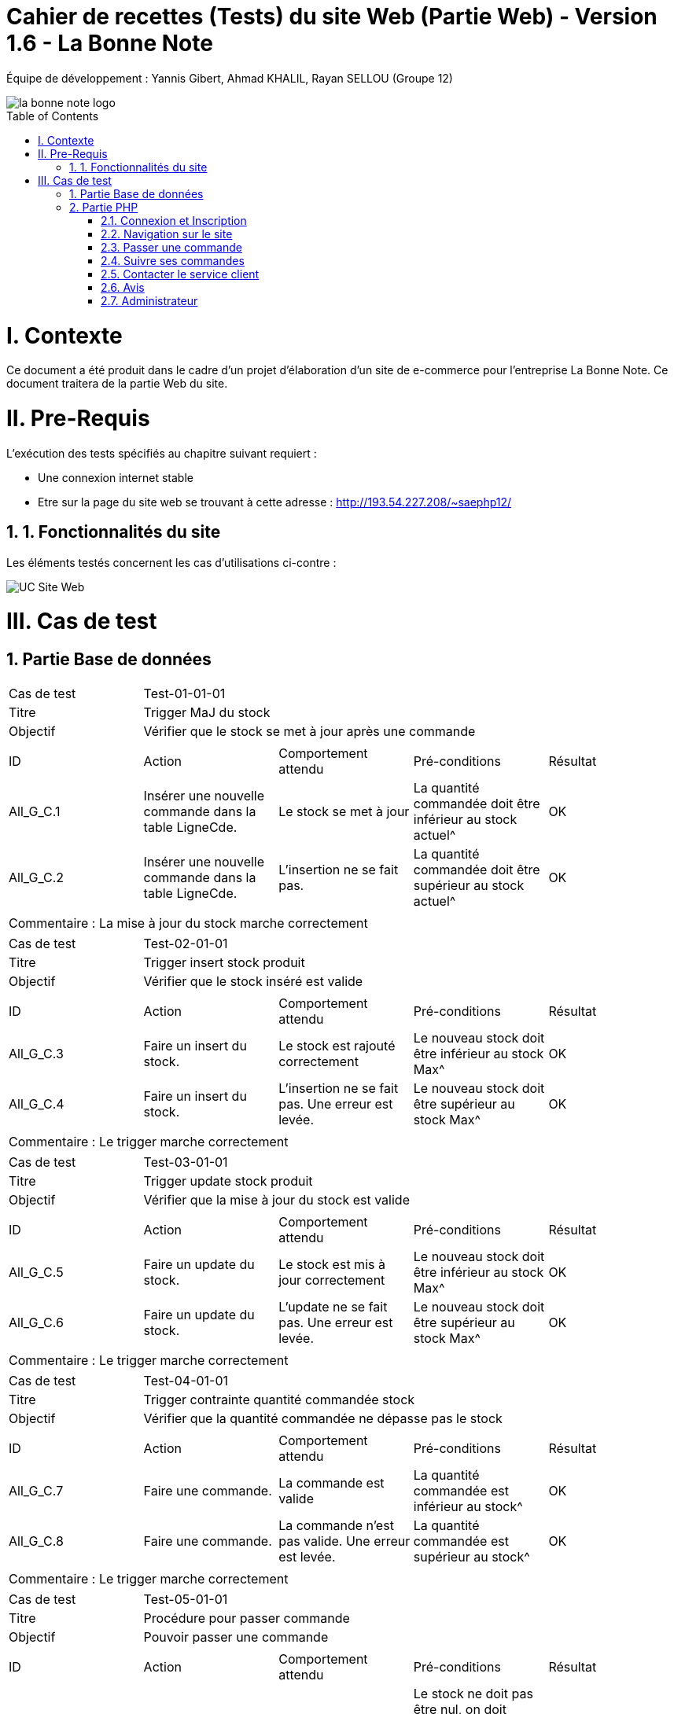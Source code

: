 = Cahier de recettes (Tests) du site Web (Partie Web) - Version 1.6 - La Bonne Note
:icons: font
:models: models
:experimental:
:incremental:
:numbered:
:toc: macro
:window: _blank
:correction!:

// Useful definitions
:asciidoc: http://www.methods.co.nz/asciidoc[AsciiDoc]
:icongit: icon:git[]
:git: http://git-scm.com/[{icongit}]
:plantuml: https://plantuml.com/fr/[plantUML]

ifndef::env-github[:icons: font]
// Specific to GitHub
ifdef::env-github[]
:correction:
:!toc-title:
:caution-caption: :fire:
:important-caption: :exclamation:
:note-caption: :paperclip:
:tip-caption: :bulb:
:warning-caption: :warning:
:icongit: Git
endif::[]

Équipe de développement : Yannis Gibert, Ahmad KHALIL, Rayan SELLOU (Groupe 12)

image::https://github.com/IUT-Blagnac/sae-3-01-devapp-Groupe-12/blob/master/doc/Images%20pour%20les%20documentations/Images_IOT/la_bonne_note_logo.png[]

toc::[]

= I. Contexte
[.text-justify]
Ce document a été produit dans le cadre d'un projet d'élaboration d'un site de e-commerce pour l'entreprise La Bonne Note. Ce document traitera de la partie Web du site.

= II. Pre-Requis
[.text-justify]
L'exécution des tests spécifiés au chapitre suivant requiert :

* Une connexion internet stable
* Etre sur la page du site web se trouvant à cette adresse : http://193.54.227.208/~saephp12/

== 1. Fonctionnalités du site
[.text-justify]
Les éléments testés concernent les cas d'utilisations ci-contre :

image::https://github.com/IUT-Blagnac/sae-3-01-devapp-Groupe-12/blob/master/doc/Notre%20client/Diagrammes/Use%20Case/UC_Site_Web.png[]





= III. Cas de test
== Partie Base de données

|====
|Cas de test 4+|Test-01-01-01
|Titre 4+|Trigger MaJ du stock
|Objectif 4+|Vérifier que le stock se met à jour après une commande

5+|
^|ID ^|Action ^|Comportement attendu ^|Pré-conditions ^|Résultat
^|All_G_C.1 ^|Insérer une nouvelle commande dans la table LigneCde. ^|Le stock se met à jour ^| La quantité commandée doit être inférieur au stock actuel^|OK
^|All_G_C.2 ^|Insérer une nouvelle commande dans la table LigneCde. ^|L'insertion ne se fait pas. ^| La quantité commandée doit être supérieur au stock actuel^|OK

5+|

5+|Commentaire :
La mise à jour du stock marche correctement
|====

|====
|Cas de test 4+|Test-02-01-01
|Titre 4+|Trigger insert stock produit
|Objectif 4+|Vérifier que le stock inséré est valide

5+|
^|ID ^|Action ^|Comportement attendu ^|Pré-conditions ^|Résultat
^|All_G_C.3 ^|Faire un insert du stock. ^|Le stock est rajouté correctement ^| Le nouveau stock doit être inférieur au stock Max^|OK
^|All_G_C.4 ^|Faire un insert du stock. ^|L'insertion ne se fait pas. Une erreur est levée. ^| Le nouveau stock doit être supérieur au stock Max^|OK

5+|

5+|Commentaire :
Le trigger marche correctement
|====

|====
|Cas de test 4+|Test-03-01-01
|Titre 4+|Trigger update stock produit
|Objectif 4+|Vérifier que la mise à jour du stock est valide

5+|
^|ID ^|Action ^|Comportement attendu ^|Pré-conditions ^|Résultat
^|All_G_C.5 ^|Faire un update du stock. ^|Le stock est mis à jour correctement ^| Le nouveau stock doit être inférieur au stock Max^|OK
^|All_G_C.6 ^|Faire un update du stock. ^|L'update ne se fait pas. Une erreur est levée. ^| Le nouveau stock doit être supérieur au stock Max^|OK

5+|

5+|Commentaire :
Le trigger marche correctement
|====

|====
|Cas de test 4+|Test-04-01-01
|Titre 4+|Trigger contrainte quantité commandée stock
|Objectif 4+|Vérifier que la quantité commandée ne dépasse pas le stock

5+|
^|ID ^|Action ^|Comportement attendu ^|Pré-conditions ^|Résultat
^|All_G_C.7 ^|Faire une commande. ^|La commande est valide ^| La quantité commandée est inférieur au stock^|OK
^|All_G_C.8 ^|Faire une commande. ^|La commande n'est pas valide. Une erreur est levée. ^| La quantité commandée est supérieur au stock^|OK

5+|

5+|Commentaire :
Le trigger marche correctement
|====

|====
|Cas de test 4+|Test-05-01-01
|Titre 4+|Procédure pour passer commande
|Objectif 4+|Pouvoir passer une commande
5+|
^|ID ^|Action ^|Comportement attendu ^|Pré-conditions ^|Résultat
^|All_G_C.9 ^|Faire une commande en appelant la procédure. ^|La commande est insérée dans la bd ^| Le stock ne doit pas être nul, on doit commander au moins un produit et la quantité commandée doit être inférieur au stock^|OK
^|All_G_C.10 ^|Faire une commande en appelant la procédure. ^|La commande n'est pas insérée dans la bd. Une erreur est levée. ^| Le stock est nul (il n'y a plus ce produit en stock)^|OK
^|All_G_C.11 ^|Faire une commande en appelant la procédure. ^|La commande n'est pas insérée dans la bd. Une erreur est levée. ^| La quantité commandée est de 0^|OK
^|All_G_C.12 ^|Faire une commande en appelant la procédure. ^|La commande n'est pas insérée dans la bd. Une erreur est levée. ^| La quantité commandée est supérieur au stock du produit^|OK

5+|

5+|Commentaire :
La procédure fonctionne correctement
|====

|====
|Cas de test 4+|Test-06-01-01
|Titre 4+|Procédure pour mettre à jour le montant total d'une commande
|Objectif 4+|Mettre à jour le montant total d'une commande
5+|
^|ID ^|Action ^|Comportement attendu ^|Pré-conditions ^|Résultat
^|All_G_C.13 ^|Mettre à jour le montant total en appelant la procédure. ^|La mise à jour s'effectue ^| Le montant ne doit pas être négatif^|OK
^|All_G_C.14 ^|Mettre à jour le montant total en appelant la procédure. ^|La mise à jour ne s'effectue pas ^| Le montant est négatif^|OK

5+|

5+|Commentaire :
La procédure fonctionne correctement
|====

== Partie PHP
=== Connexion et Inscription

|====
|Cas de test 4+|Test-02-01-01
|Titre 4+|Connexion au site
|Objectif 4+|Vérifier que l'inscription et la connexion au site s'effectue correctement

5+|
^|ID ^|Action ^|Comportement attendu ^|Pré-conditions ^|Résultat
^|All_G_C.1 ^|cliquer sur Connexion ^|Le formulaire de connexion s'affiche ^| ^|OK
^|All_G_C.2 ^|cliquer sur créer un compte ^|Le formulaire pour créer un compte s'affiche ^| ^|OK
^|All_G_C.3 ^|L'utilisateur clique sur s'inscrire ^|L'utilisateur est inscrit et se retrouve directement connecté sur la page d'accueil' ^|L'utilisateur a corresctement rempli le formulaire ^|OK
^|All_G_C.4 ^|L'utilisateur rentre ses identifiants de connexion ^|L'utilisateur se voit connecté et se retrouve sur la page d'accueil ^|Aucune ^|OK
^|All_G_C.5 ^|L'utilisateur clique sur déconnection ^|L'utilisateur se voit déconnecté et se retrouve sur la page d'accueil ^|L'utilisateur doit être connecté ^|OK
5+|

5+|Commentaire :
La connexion et l'inscription d'un utilisateur marche correctement
|====


|====
|Cas de test 4+|Test-02-01-02
|Titre 4+|Oublie de mot de passe
|Objectif 4+|Vérifier que la récupération du mot de passe marche correctement

5+|
^|ID ^|Action ^|Comportement attendu ^|Pré-conditions ^|Résultat
^|All_G_C.1 ^|cliquer mot de passe oublié ^|Le formulaire d'envoie du mail de récupération apparait ^| ^|OK
^|All_G_C.2 ^|cliquer sur envoyer le mail ^|Le mail s'envoie ^| Avoir mit son adresse mail dans le formulaire ^|OK
^|All_G_C.3 ^|L'utilisateur rentre un nouveau mot de passe' ^|le mot de passe de l'utilisateur est changé et se voit redirigé vers la page de connexion' ^|L'utilisateur a corresctement rempli le formulaire ^|En Cours


5+|Commentaire :
Le changement du mot de passe n'est pas encore fini
|====

=== Navigation sur le site

|====
|Cas de test 4+|Test-02-02-01
|Titre 4+|Navigation entre les produits
|Objectif 4+|Vérifier que l'utilisateur peut correctement naviguer sur le site et rechercher ses produits

5+|
^|ID ^|Action ^|Comportement attendu ^|Pré-conditions ^|Résultat
^|All_G_C.1 ^|Scroll vers le bas ^|l'utilisateur voir les différents produits proposés ^| ^|OK
^|All_G_C.2 ^|Rechercher un produit par son nom dans la barre de recherche ^|seulement les produits contenant les caractères écrit dans leur nom sont affichés ^| ^|OK
^|All_G_C.3 ^|Rechercher des produits par rapport à leur sous-catégorie sélectionnable dans le menu déroulant ^|seulement les produits de la sous-catégorie sélectionnée sont affichés ^| ^|OK
^|All_G_C.4 ^|L'utilisateur choisit de trier les produits par prix croissant' ^|les produits s'affiche dans l'ordre de prix croissant ^|Aucune ^|OK
^|All_G_C.5 ^|L'utilisateur choisit de trier les produits par prix décroissant' ^|les produits s'affiche dans l'ordre de prix décroissant ^|Aucune ^|OK
^|All_G_C.6 ^|L'utilisateur choisit de trier les produits par popularité croissante' ^|les produits s'affiche dans l'ordre de popularité croissante ^|Aucune ^|OK
^|All_G_C.7 ^|L'utilisateur choisit de trier les produits par popularité décroissante' ^|les produits s'affiche dans l'ordre de popularité décroissante ^|Aucune ^|OK
^|All_G_C.8 ^|L'Utilisateur clique sur les boutons précédents ou suivant des carrousels de produit' ^|le carrousel bouge afin de faire scroll les produits dans l'ordre choisit ^|Aucune ^|OK
^|All_G_C.9 ^|L'Utilisateur clique sur la fenêtre du produit' ^|la page du produit s'affiche ^|Aucune ^|OK
^|All_G_C.9 ^|L'Utilisateur clique sur l'icone de coeur à côté du prix du produit' ^|la produit s'ajoute à la liste de souhaits de l'utilisateur ^|être connecté ^|OK
5+|Commentaire :
La navigation et la recherche de produits fonctionne correctement
|====

|====
|Cas de test 4+|Test-02-02-02
|Titre 4+|Navigation entre page
|Objectif 4+|Vérifier que l'utilisateur peut correctement navigeur entre les différentes page du site web

5+|
^|ID ^|Action ^|Comportement attendu ^|Pré-conditions ^|Résultat
^|All_G_C.1 ^|L'utilisateur clique sur l'icone de maison ^|L'utilisateur se retrouve sur la page d'accueil ^| L'utilisateur doit se trouver sur une autre page que l'accueil ^|OK
^|All_G_C.2 ^|L'utilisateur clique sur l'icone de panier ^|L'utilisateur se retrouve sur la page du panier ^| L'utilisateur doit se trouver sur une autre page que le panier, et ne pas être administrateur ^|OK
^|All_G_C.3 ^|L'utilisateur clique sur l'icone ? ^|Cela ouve un menu circulaire autour du ? proposant le service client et le Apropos ^| Aucun ^|OK
^|All_G_C.4 ^|L'utilisateur clique sur l'icone de service client ^|L'utilisateur se retrouve sur la page Service Client ^| L'utilisateur doit se trouver sur une autre page que le service Client et doit avoir cliqué sur sur l'icone ? ^|OK
^|All_G_C.5 ^|L'utilisateur clique sur l'icone de APropos ^|L'utilisateur se retrouve sur la page APropos ^| L'utilisateur doit se trouver sur une autre page que le APropos et doit avoir cliqué sur sur l'icone ? ^|OK
^|All_G_C.7 ^|L'utilisateur clique sur le bouton "Liste de souhaits" ^|L'utilisateur se retrouve sur la page de sa liste de souhaits ^| L'utilisateur doit se trouver sur une autre page que la page Liste de souhaits ^|OK
^|All_G_C.8 ^|L'utilisateur clique sur le bouton "Votre Compte" ^|L'utilisateur se retrouve sur la page de gestion de son Compte ^| L'utilisateur doit se trouver sur une autre page que la page Votre Compte ^|OK
5+|Commentaire :
La navigation entre les différentes pages n'est pas encore terminé
|====

=== Passer une commande 

|====
|Cas de test 4+|Test-02-03-01
|Titre 4+|Gestion du Panier
|Objectif 4+|Vérifier que le CRUD du panier fonctionne correctement

5+|
^|ID ^|Action ^|Comportement attendu ^|Pré-conditions ^|Résultat
^|All_G_C.1 ^|Cliquer sur le bouton "Ajouter au Panier" sous un produit ^|le produit est ajouté au panier ^| Etre connecté au site ^|OK
^|All_G_C.2 ^|L'utilisateur clique sur le bouton + à côté du prix du produit ^|la quantité du produit dans le panier est incrémenté de 1 et le prix est actualisé ^| Etre connecté au site ainsi que d'être sur la page Panier ^|OK
^|All_G_C.3 ^|L'utilisateur clique sur le bouton - à côté du prix du produit ^|la quantité du produit dans le panier est décrémenté de 1 et le prix est actualisé ^| Etre connecté au site ainsi que d'être sur la page Panier ^|OK
^|All_G_C.4 ^|L'utilisateur clique sur le bouton avec l'icone de poubelle en dessous du prix du produit ^|le produit est supprimé du panier et le prix est actualisé ^| Etre connecté au site ainsi que d'être sur la page Panier ^|OK
5+|Commentaire :
Le CRUD du panier fonctionne correctement
|====

|====
|Cas de test 4+|Test-02-03-02
|Titre 4+|Passer la commande
|Objectif 4+|Vérifier que la commande fonctionne

5+|
^|ID ^|Action ^|Comportement attendu ^|Pré-conditions ^|Résultat
^|All_G_C.1 ^|Cliquer sur le bouton "Commander" ^|Le formulaire des informations de livraison de la commande s'affiche ^| Etre connecté au site et être sur la page du panier, avoir au moins un produit dedans ^|OK
^|All_G_C.2 ^|Rentrer les informations de livraison ^|Le formulaire des informations de paiement de la commande s'affiche^| Etre connecté au site et avoir au moins un produit dans le panier ^|OK
^|All_G_C.3 ^|Rentrer les informations de paiement ^|le paiement s'effectue^| Etre connecté au site et avoir au moins un produit dans le panier ^|OK
^|All_G_C.4 ^|Confirmer la commande sur le récapitulatif ^|Une alerte de confirmation s'affiche^| Etre connecté au site et avoir au moins un produit dans le panier ^|OK

5+|Commentaire :
La commande fonctionne parfaitement.
|====

|====
|Cas de test 4+|Test-02-03-03
|Titre 4+|Commander un produit hors stock
|Objectif 4+|Vérifier qu'il n'est pas possible de commander un produit hors stock

5+|
^|ID ^|Action ^|Comportement attendu ^|Pré-conditions ^|Résultat
^|All_G_C.1 ^|Ajouter un produit au panier puis rendez vous dans le panier ^|La page du panier s'affiche^| Etre connecté au site ^|OK
^|All_G_C.2 ^|Modifier sa quantité jusqu'à 199 ^|La quantité du produit doit être modifié ^| Etre connecté au site et être sur la page du panier, avoir au moins un produit dedans ^|OK
^|All_G_C.3 ^|Cliquer sur le bouton "Commander" ^|Une alerte indiquant les produits dont les quantitées commandés sont supérieurs aux quantitées en stock va s'afficher^| Etre connecté au site et avoir au moins un produit dans le panier avec une quantitée supérieur à celle en stock^|OK

5+|Commentaire :
Une alerte indiquant les différents produits hors stock s'affiche bien.
|====

=== Suivre ses commandes

|====
|Cas de test 4+|Test-02-04-01
|Titre 4+|Suivre ses commandes
|Objectif 4+|Vérifier que la commande peut être consulté via le suivi des commandes

5+|
^|ID ^|Action ^|Comportement attendu ^|Pré-conditions ^|Résultat
^|All_G_C.1 ^|Allez dans le menu "Mes Commandes" ^|Toutes vos commandes passées sont visibles ^| Avoir au moins une commande passée sur le site ^|OK

5+|Commentaire :
Le suivi des commandes fonctionne bien.
|====

=== Contacter le service client

|====
|Cas de test 4+|Test-02-05-01
|Titre 4+|Se rendre sur la page "Service Client"
|Objectif 4+|Vérifier que la page fonctionne bien

5+|
^|ID ^|Action ^|Comportement attendu ^|Pré-conditions ^|Résultat
^|All_G_C.1 ^|Rendez-vous sur l'accueil du site puis soit cliquer sur le "?" puis l'image du service client, soit connecter vous à votre compte puis aller dans le mnu "Service Client" ^|La page du service client s'affiche ^| Etre connecté au site et avoir un compte ^|OK

5+|
|====

|====
|Cas de test 4+|Test-02-05-02
|Titre 4+|Se rendre sur la page "Service Client" sans être connecté
|Objectif 4+|Vérifier qu'il est impossible de se rendre sur la page du service client sans être connecté

5+|
^|ID ^|Action ^|Comportement attendu ^|Pré-conditions ^|Résultat
^|All_G_C.1 ^|Rendez-vous sur l'accueil du site puis soit cliquer sur le "?" puis l'image du service client sans vous être connecté ^|La page du service client s'affiche mais une alerte disant qu'il faut être connecté s'affiche, après avoir cliqué dessus, vous serez redirigé vers la page d'accueil index.php ^| Etre connecté au site et avoir cliqué sur le service client sans s'être connecté ^|OK

5+|
|====

|====
|Cas de test 4+|Test-02-05-03
|Titre 4+|Contacter le service client par mail
|Objectif 4+|Vérifier qu'il est de contacter le service client par mail

5+|
^|ID ^|Action ^|Comportement attendu ^|Pré-conditions ^|Résultat
^|All_G_C.1 ^|Rendez-vous sur l'accueil du site puis soit cliquer sur le "?" puis l'image du service client, soit connecter vous à votre compte puis aller dans le mnu "Service Client" ^|La page du service client s'affiche ^| Etre connecté au site et avoir un compte ^|OK
^|All_G_C.2 ^|Cliquer sur "Mail" ^|Votre application de mail va s'ouvrir et vous pourrez rédiger le mail ^|Aucune ^|OK

5+|
|====

|====
|Cas de test 4+|Test-02-05-04
|Titre 4+|Contacter le service client par téléphone
|Objectif 4+|Vérifier qu'il est de contacter le service client par téléphone

5+|
^|ID ^|Action ^|Comportement attendu ^|Pré-conditions ^|Résultat
^|All_G_C.1 ^|Rendez-vous sur l'accueil du site puis soit cliquer sur le "?" puis l'image du service client, soit connecter vous à votre compte puis aller dans le mnu "Service Client" ^|La page du service client s'affiche ^| Etre connecté au site et avoir un compte ^|OK
^|All_G_C.2 ^|Cliquer sur "Téléphone" ^|Votre application pour appeler va s'ouvrir et vous pourrez appeler le service client ^|Aucune ^|OK

5+|
|====

|====
|Cas de test 4+|Test-02-05-05
|Titre 4+|Contacter le service client par chat en direct
|Objectif 4+|Vérifier qu'il est de contacter le service client par chat

5+|
^|ID ^|Action ^|Comportement attendu ^|Pré-conditions ^|Résultat
^|All_G_C.1 ^|Rendez-vous sur l'accueil du site puis soit cliquer sur le "?" puis l'image du service client, soit connecter vous à votre compte puis aller dans le mnu "Service Client" ^|La page du service client s'affiche ^| Etre connecté au site et avoir un compte ^|OK
^|All_G_C.2 ^|Cliquer sur "Chat" ^|Une fenêtre va s'afficher et vous pourrez rédiger votre message, cliquer sur envoyer pour envoyer le message ^|Le message ne doit pas être vide pour être envoyé ^|OK

5+|
|====


|====
|Cas de test 4+|Test-02-05-06
|Titre 4+|Recevoir les réponses lors du chat en direct
|Objectif 4+|Vérifier que les questions envoyées obtiennent bien des réponses

5+|
^| ID ^| Action ^| Comportement attendu ^| Pré-conditions ^| Résultat
^| All_G_C.1 ^| Rendez-vous sur l'accueil du site puis soit cliquer sur le "?" puis l'image du service client, soit connectez-vous à votre compte puis allez dans le menu "Service Client" ^| La page du service client s'affiche ^| Être connecté au site et avoir un compte ^| OK
^| All_G_C.2 ^| Cliquer sur "Chat" ^| Une fenêtre va s'afficher et vous pourrez rédiger votre message, cliquer sur envoyer pour envoyer le message ^ | Le message ne doit pas être vide pour être envoyé ^| OK
^| All_G_C.3 ^| Attendre le chargement (à droite du bouton "Envoyer") ^| Le message reçu va s'afficher ^| Ne pas avoir rafraîchi la page pendant le chargement ^| OK

5+|
|====

=== Avis
|====
|Cas de test 4+|Test-02-06-01
|Titre 4+|Laisser des avis et noter un produit
|Objectif 4+|Vérifier que l'utilisateur peut bien laisser un avis et une note sur un produit commandé

5+|
^|ID ^|Action ^|Comportement attendu ^|Pré-conditions ^|Résultat
^|All_G_C.1 ^|Aller sur la page produit ^|Un formulaire d'avis et de note apparait ^| Avoir déjà commandé se produit et n'avoir jamais laissé d'avis dessus ^|OK
^|All_G_C.2 ^|Laisser l'avis et la note ^|L'avis et la note sont visible sur la page et ont ne voit plus le formulaire pour laisser un avis ^| Avoir déjà commandé se produit et n'avoir jamais laissé d'avis dessus ^|OK
^|All_G_C.3 ^Consulter les avis ^|On doit voir les avis et les réponses aux avis du produit ^| Etre sur la page du produit ^|OK
5+|Commentaire :
Le menu administrateur marche parfaitement
|====


=== Administrateur
|====
|Cas de test 4+|Test-02-07-01
|Titre 4+|Gérer le site pour l'administrateur
|Objectif 4+|Vérifier que les fonctionnalités administrateur fonctionne

5+|
^|ID ^|Action ^|Comportement attendu ^|Pré-conditions ^|Résultat
^|All_G_C.1 ^|Se connecter en tant qu'administrateur ^|Le header change est on voit alors Admin au lieu du Panier ^| Avoir un compte administatrateur ^|OK
^|All_G_C.2 ^|Ajouter un produit ^|Le produit est ajouté à la base de données et est donc visible sur le site ^| Etre connecté en tant qu'administrateur ^|OK
^|All_G_C.3 ^Modifier un produit ^|Le produit est modifié à la base de données et les modifications sont visible sur le site ^| Etre connecté en tant qu'administrateur ^|OK
^|All_G_C.4 ^|Supprimer un produit ^|Le produit est supprimé de la base de données et n'est donc plus visible sur le site ^| Etre connecté en tant qu'administrateur ^|OK
^|All_G_C.5 ^|Lancer des promotions ^|Le prix des différents produits séléctionnés sont modifiés dans la base de données et donc sur le site ^| Etre connecté en tant qu'administrateur, avoir sélectionné des produits et avoir saisie un % pour la promotion ^|OK
^|All_G_C.6 ^|Consulter les ventes ^|La liste de toutes les commandes passés en détails est affichée ^| Etre connecté en tant qu'administrateur ^|OK
5+|Commentaire :
Le menu administrateur marche parfaitement
|====